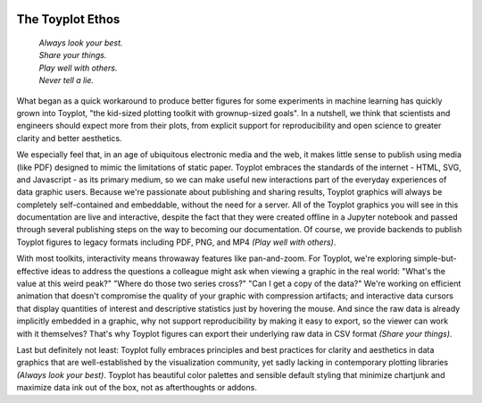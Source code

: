 
.. image:: ../artwork/toyplot.png
  :width: 200px
  :align: right

.. _ethos:

The Toyplot Ethos
=================

    | *Always look your best.*
    | *Share your things.*
    | *Play well with others.*
    | *Never tell a lie.*

What began as a quick workaround to produce better figures for some experiments
in machine learning has quickly grown into Toyplot, "the kid-sized plotting toolkit with
grownup-sized goals".  In a nutshell, we think that scientists and engineers
should expect more from their plots, from explicit support for
reproducibility and open science to greater clarity and better aesthetics.

We especially feel that, in an age of ubiquitous electronic media and the web,
it makes little sense to publish using media (like PDF) designed to mimic
the limitations of static paper.  Toyplot embraces the standards of the internet - HTML,
SVG, and Javascript - as its primary medium, so we can make useful new
interactions part of the everyday experiences of data graphic users.  Because
we're passionate about publishing and sharing results, Toyplot graphics will always be
completely self-contained and embeddable, without the need for a server.  All
of the Toyplot graphics you will see in this documentation are live and
interactive, despite the fact that they were created offline in a Jupyter
notebook and passed through several publishing steps on the way to becoming our
documentation.  Of course, we provide backends to publish Toyplot figures to
legacy formats including PDF, PNG, and MP4 *(Play well with others)*.

With most toolkits, interactivity means throwaway features like pan-and-zoom.  For
Toyplot, we're exploring simple-but-effective ideas to address the questions a
colleague might ask when viewing a graphic in the real world: "What's the value
at this weird peak?" "Where do those two series cross?" "Can I get a copy of the data?"
We're working on efficient animation that doesn't compromise the quality of your graphic
with compression artifacts; and interactive data cursors that display quantities
of interest and descriptive statistics just by hovering the mouse.  And since
the raw data is already implicitly embedded in a graphic, why not support
reproducibility by making it easy to export, so the viewer can work with it
themselves?  That's why Toyplot figures can export their underlying raw data
in CSV format *(Share your things)*.

Last but definitely not least: Toyplot fully embraces principles and best
practices for clarity and aesthetics in data graphics that are well-established
by the visualization community, yet sadly lacking in contemporary plotting
libraries *(Always look your best)*.  Toyplot has beautiful color palettes and sensible default styling
that minimize chartjunk and maximize data ink out of the box, not as
afterthoughts or addons.

